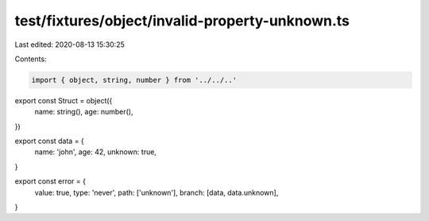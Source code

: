 test/fixtures/object/invalid-property-unknown.ts
================================================

Last edited: 2020-08-13 15:30:25

Contents:

.. code-block:: ts

    import { object, string, number } from '../../..'

export const Struct = object({
  name: string(),
  age: number(),
})

export const data = {
  name: 'john',
  age: 42,
  unknown: true,
}

export const error = {
  value: true,
  type: 'never',
  path: ['unknown'],
  branch: [data, data.unknown],
}


